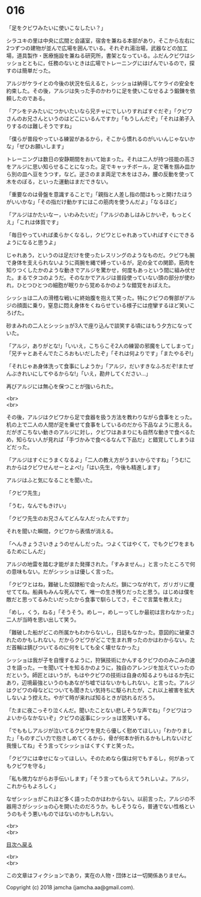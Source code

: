 #+OPTIONS: toc:nil
#+OPTIONS: \n:t

* 016

  「足をクビワみたいに使いこなしたい？」

  シラユキの里は中央に広間と会議室，宿舎を兼ねる本部があり，そこから左右に2つずつの建物が並んで広場を囲んでいる。それぞれ湯治場，武器などの加工場，道具製作・医療施設を兼ねる研究所，書架となっている。ふだんクビワはシッショとともに，任務のないときは広場でトレーニングにはげんでいるので，探すのは簡単だった。

  アルジがケライとの今後の状況を伝えると，シッショは納得してケライの安全を約束した。その後，アルジは失った手のかわりに足を使いこなせるよう鍛錬を依頼したのである。

  「アシをテみたいにつかいたいなら兄チャにでしいりすればすぐだぞ」「クビワさんのお兄さんというのはどこにいるんですか」「もうしんだぞ」「それは弟子入りするのは難しそうですね」

  「僕らが普段やっている練習があるから，そこから慣れるのがいいんじゃないかな」「ぜひお願いします」

  トレーニングは数日の安静期間をおいて始まった。それは二人が持つ技能の高さをアルジに思い知らせることになった。足でキャッチボール，足で箸を掴み皿から別の皿へ豆をうつす，など。逆さのまま両足で木をはさみ，腰の反動を使って木をのぼる，といった運動はまだできない。

  「重要なのは骨盤を意識することで」「親指と人差し指の間はもっと開けたほうがいいかな」「その指だけ動かすにはこの筋肉を使うんだよ」「なるほど」

  「アルジはかたいなー，いわみたいだ」「アルジのあしはみじかいぞ，もっとくえ」「これは体質です」

  「毎日やっていれば柔らかくなるし，クビワとじゃれあっていればすぐにできるようになると思うよ」

  じゃれあう，というのは足だけを使ったレスリングのようなものだ。クビワも腕で身体を支えられないように両腕を縄で縛っているが，足の全ての関節，筋肉を知りつくしたかのような動きでアルジを驚かせ，何度もあっという間に組み伏せた。まるでタコのようだ。そのなかでアルジは普段使っていない頭の部分が使われ，ひとつひとつの細胞が眠りから覚めるかのような錯覚をおぼえた。

  シッショは二人の滑稽な戦いに終始腹を抱えて笑った。特にクビワの臀部がアルジの顔面に乗り，窒息に悶え身体をくねらせている様子には痙攣するほど笑いころげた。

  砂まみれの二人とシッショが3人で座り込んで談笑する頃にはもう夕方になっていた。

  「アルジ，ありがとな!」「いいえ，こちらこそ2人の練習の邪魔をしてしまって」「兄チャとあそんでたころおもいだしたぞ」「それは何よりです」「またやるぞ!」

  「それじゃあ身体洗って食事にしようか」「アルジ，だいすきなふろだぞ!またぜんぶきれいにしてやるからな!」「いえ，勘弁してください…」

  再びアルジには無心を保つことが強いられた。

  <br>
  <br>

  その後，アルジはクビワから足で食器を扱う方法を教わりながら食事をとった。机の上で二人の人間が足を乗せて食事をしているのだから下品なように思える。だがぎこちない動きのアルジに対し，クビワはあまりにも自然な動きで食べるため，知らない人が見れば「手づかみで食べるなんて下品だ」と錯覚してしまうほどだった。

  「アルジはすぐにうまくなるよ」「二人の教え方がうまいからですね」「うむ!これからはクビワせんせーとよべ!」「はい先生，今後も精進します」

  アルジはふと気になることを聞いた。

  「クビワ先生」

  「うむ，なんでもきけい」

  「クビワ先生のお兄さんてどんな人だったんですか」

  それを聞いた瞬間，クビワから表情が消える。

  「へんきょうさいきょうのせんしだった。つよくてはやくて，でもクビワをまもるためにしんだ」

  アルジの地雷を踏む才能がまた発揮された。「すみません。」と言ったところで何の意味もない。だがシッショは優しく言った。

  「クビワとはね，難破した奴隷船で会ったんだ。鎖につながれて，ガリガリに痩せててね。船員もみんな死んでて，唯一の生き残りだったと思う。はじめは僕を敵だと思ってるみたいだったから食事で馴らしてさ，そこで言葉を教えた」

  「めし，くう，ねる」「そうそう。めしー，めしーってしか最初は言わなかった」二人が当時を思い出して笑う。

  「難破した船がどこの所属かもわからないし，日誌もなかった。意図的に破棄されたのかもしれない。だからクビワがどこで生まれ育ったのかはわからない。ただ首輪は錆びついてるのに何をしても全く壊せなかった」

  シッショは我が子を自慢するように，狩猟技術にかんするクビワののみこみの速さを語った。一を聞いて十を知るかのように，独自のアレンジを加えていったのだという。師匠とはいうが，もはやクビワの技術は自身の知るよりもはるか先にあり，辺境最強というのもあながち嘘ではないかもしれない，と言った。アルジはクビワの母などについても聞きたい気持ちに駆られたが，これ以上被害を拡大しないよう控えた。やがて時が来れば知るときが訪れるだろう。

  「たまに夜こっそり泣くんだ。聞いたことない悲しそうな声でね」「クビワはつよいからなかないぞ」クビワの返事にシッショは苦笑いする。

  「でももしアルジが泣いてるクビワを見たら優しく慰めてほしい」「わかりました」「ものすごい力で抱きしめてくるから，骨が何本か折れるかもしれないけど我慢してね」そう言ってシッショはくすくすと笑った。

  「クビワには幸せになってほしい。そのためなら僕は何でもするし，何があってもクビワを守る」

  「私も微力ながらお手伝いします」「そう言ってもらえてうれしいよ。アルジ，これからもよろしく」

  なぜシッショがこれほど多く語ったのかはわからない。以前言った，アルジの不器用さがシッショの心を開いたのだろうか。もしそうなら，普通でない性格というのもそう悪いものではないのかもしれない。

  <br>
  <br>
  
  [[https://github.com/jamcha-aa/OblivionReports/blob/master/README.md][目次へ戻る]]
  
  <br>
  <br>

  この文章はフィクションであり，実在の人物・団体とは一切関係ありません。

  Copyright (c) 2018 jamcha (jamcha.aa@gmail.com).

  [[http://creativecommons.org/licenses/by-nc-sa/4.0/deed][file:http://i.creativecommons.org/l/by-nc-sa/4.0/88x31.png]]

